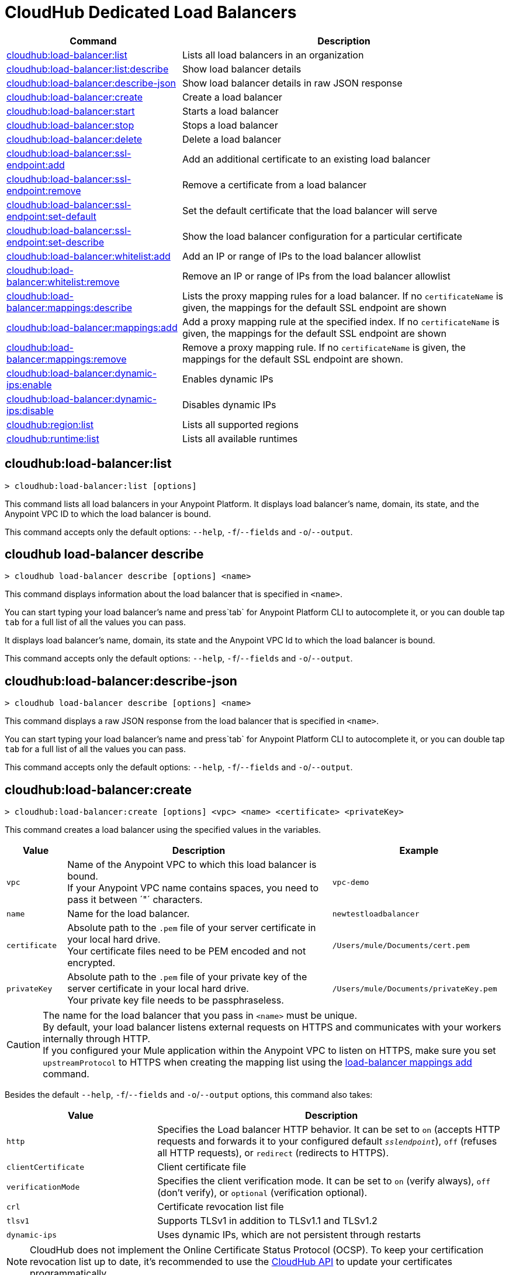 = CloudHub Dedicated Load Balancers


// tag::summary[]

[%header,cols="35a,65a"]
|===
|Command |Description
|xref:cloudhub-dlb.adoc#cloudhub-load-balancer-list[cloudhub:load-balancer:list]| Lists all load balancers in an organization
|xref:cloudhub-dlb.adoc#cloudhub-load-balancer-describe[cloudhub:load-balancer:list:describe]| Show load balancer details
|xref:cloudhub-dlb.adoc#cloudhub-load-balancer-describe-json[cloudhub:load-balancer:describe-json]| Show load balancer details in raw JSON response
|xref:cloudhub-dlb.adoc#cloudhub-load-balancer-create[cloudhub:load-balancer:create]| Create a load balancer
|xref:cloudhub-dlb.adoc#cloudhub-load-balancer-start[cloudhub:load-balancer:start]| Starts a load balancer
|xref:cloudhub-dlb.adoc#cloudhub-load-balancer-stop[cloudhub:load-balancer:stop]| Stops a load balancer
|xref:cloudhub-dlb.adoc#cloudhub-load-balancer-delete[cloudhub:load-balancer:delete]| Delete a load balancer
|xref:cloudhub-dlb.adoc#cloudhub-load-balancer-ssl-endpoint-add[cloudhub:load-balancer:ssl-endpoint:add]| Add an additional certificate to an existing load balancer
|xref:cloudhub-dlb.adoc#cloudhub-load-balancer-ssl-endpoint-remove[cloudhub:load-balancer:ssl-endpoint:remove]| Remove a certificate from a load balancer
|xref:cloudhub-dlb.adoc#cloudhub-load-balancer-ssl-endpoint-set-default[cloudhub:load-balancer:ssl-endpoint:set-default]| Set the default certificate that the load balancer will serve
|xref:cloudhub-dlb.adoc#cloudhub-load-balancer-ssl-endpoint-describe[cloudhub:load-balancer:ssl-endpoint:set-describe]| Show the load balancer configuration for a particular certificate
|xref:cloudhub-dlb.adoc#cloudhub-load-balancer-whitelist-add[cloudhub:load-balancer:whitelist:add]| Add an IP or range of IPs to the load balancer allowlist
|xref:cloudhub-dlb.adoc#cloudhub-load-balancer-whitelist-remove[cloudhub:load-balancer:whitelist:remove]| Remove an IP or range of IPs from the load balancer allowlist
|xref:cloudhub-dlb.adoc#cloudhub-load-balancer-mappings-describe[cloudhub:load-balancer:mappings:describe]| Lists the proxy mapping rules for a load balancer. If no `certificateName` is given, the mappings for the default SSL endpoint are shown
|xref:cloudhub-dlb.adoc#cloudhub-load-balancer-mappings-add[cloudhub:load-balancer:mappings:add]| Add a proxy mapping rule at the specified index. If no `certificateName` is given, the mappings for the default SSL endpoint are shown
|xref:cloudhub-dlb.adoc#cloudhub-load-balancer-mappings-remove[cloudhub:load-balancer:mappings:remove]| Remove a proxy mapping rule. If no `certificateName` is given, the mappings for the default SSL endpoint are shown.
|xref:cloudhub-dlb.adoc#cloudhub-load-balancer-dynamic-ips-enable[cloudhub:load-balancer:dynamic-ips:enable]| Enables dynamic IPs
|xref:cloudhub-dlb.adoc#cloudhub-load-balancer-dynamic-ips-disable[cloudhub:load-balancer:dynamic-ips:disable]| Disables dynamic IPs
|xref:cloudhub-dlb.adoc#cloudhub-region-list[cloudhub:region:list]| Lists all supported regions
|xref:cloudhub-dlb.adoc#cloudhub-runtime-list[cloudhub:runtime:list]| Lists all available runtimes
|===

// end::summary[]


// tag::commands[]

== cloudhub:load-balancer:list

----
> cloudhub:load-balancer:list [options]
----
This command lists all load balancers in your Anypoint Platform. It displays load balancer's name, domain, its state, and the Anypoint VPC ID to which the load balancer is bound.

This command accepts only the default options: `--help`, `-f`/`--fields` and `-o`/`--output`.

== cloudhub load-balancer describe

----
> cloudhub load-balancer describe [options] <name>
----
This command displays information about the load balancer that is specified in `<name>`.

You can start typing your load balancer's name and press`tab` for Anypoint Platform CLI to autocomplete it, or you can double tap `tab` for a full list of all the values you can pass.

It displays load balancer's name, domain, its state and the Anypoint VPC Id to which the load balancer is bound.

This command accepts only the default options: `--help`, `-f`/`--fields` and `-o`/`--output`.

== cloudhub:load-balancer:describe-json

----
> cloudhub load-balancer describe [options] <name>
----
This command displays a raw JSON response from the load balancer that is specified in `<name>`.

You can start typing your load balancer's name and press`tab` for Anypoint Platform CLI to autocomplete it, or you can double tap `tab` for a full list of all the values you can pass.

This command accepts only the default options: `--help`, `-f`/`--fields` and `-o`/`--output`.

== cloudhub:load-balancer:create

----
> cloudhub:load-balancer:create [options] <vpc> <name> <certificate> <privateKey>
----
This command creates a load balancer using the specified values in the variables.
[%header,cols="12,53a,35a"]
|===
|Value |Description |Example
| `vpc` |Name of the Anypoint VPC to which this load balancer is bound. +
If your Anypoint VPC name contains spaces, you need to pass it between ´"´ characters. | `vpc-demo`
| `name` |Name for the load balancer. | `newtestloadbalancer`
| `certificate` |Absolute path to the `.pem` file of your server certificate in your local hard drive. +
Your certificate files need to be PEM encoded and not encrypted. | `/Users/mule/Documents/cert.pem`
| `privateKey` |Absolute path to the `.pem` file of your private key of the server certificate in your local hard drive. +
Your private key file needs to be passphraseless. | `/Users/mule/Documents/privateKey.pem`
|===

[CAUTION]
--
The name for the load balancer that you pass in `<name>` must be unique. +
By default, your load balancer listens external requests on HTTPS and communicates with your workers internally through HTTP. +
If you configured your Mule application within the Anypoint VPC to listen on HTTPS, make sure you set `upstreamProtocol` to HTTPS when creating the mapping list using the <<cloudhub-load-balancer-mappings-add,load-balancer mappings add>> command.
--

Besides the default `--help`, `-f`/`--fields` and `-o`/`--output` options, this command also takes:

[%header,cols="30a,70a"]
|===
|Value |Description
|`http` | Specifies the Load balancer HTTP behavior. It can be set to `on` (accepts HTTP requests and forwards it to your configured default `_sslendpoint_`), `off` (refuses all HTTP requests), or `redirect` (redirects to HTTPS).
|`clientCertificate` | Client certificate file
|`verificationMode`  | Specifies the client verification mode. It can be set to `on` (verify always), `off` (don't verify), or `optional` (verification optional).
|`crl` | Certificate revocation list file
|`tlsv1`  | Supports TLSv1 in addition to TLSv1.1 and TLSv1.2
|`dynamic-ips` | Uses dynamic IPs, which are not persistent through restarts
|===

[NOTE]
CloudHub does not implement the Online Certificate Status Protocol (OCSP). To keep your certification revocation list up to date, it's recommended to use the https://anypoint.mulesoft.com/exchange/portals/anypoint-platform/f1e97bc6-315a-4490-82a7-23abe036327a.anypoint-platform/cloudhub-api/[CloudHub API] to update your certificates programmatically.

For more configuration information, see xref:runtime-manager::lb-ssl-endpoints.adoc[Configure SSL Endpoints and Certificates].

== cloudhub:load-balancer:start

----
> cloudhub:load-balancer:start [options] <name>
----
This command starts the load balancer specified in `<name>`. +
This command does not take any options, except for the default ones: `--help`, `-f`/`--fields` and `-o`/`--output`


== cloudhub:load-balancer:stop

----
> cloudhub:load-balancer:stop [options] <name>
----
This command stops the load balancer specified in `<name>`. +
This command does not take any options, except for the default ones: `--help`, `-f`/`--fields` and `-o`/`--output`

== cloudhub:load-balancer:delete

----
> cloudhub:load-balancer:delete [options] <name>
----

This command deletes the load balancer specified in `<name>`.

[WARNING]
This command does not prompt twice before deleting. If you send a delete instruction, it does not ask for confirmation.

This command does not take any options, except for the default ones: `--help`, `-f`/`--fields` and `-o`/`--output`

== cloudhub:load-balancer:ssl-endpoint:add

----
> cloudhub:load-balancer:ssl-endpoint:add [options] <name> <certificate> <privateKey>
----
This command adds an SSL endpoint to the load balancer specified in `<name>`, using the certificate and private key passed.

[%header,cols="12a,53a,35a"]
|===
|Value |Description |Example
| `name` |Name for the load balancer. | `newtestloadbalancer`
| `certificate` |Absolute path to the `.pem` file of your certificate in your local hard drive. +
Your certificate files need to be PEM encoded and not encrypted. | `/Users/mule/Documents/cert.pem`
| `privateKey` |Absolute path to the `.pem` file of your private key in your local hard drive. +
Your private key file needs to be passphraseless. | `/Users/mule/Documents/privateKey.pem`
|===

[NOTE]
CloudHub does not implement the Online Certificate Status Protocol (OCSP). To keep your certification revocation list up to date, it's recommended to use the https://anypoint.mulesoft.com/exchange/portals/anypoint-platform/f1e97bc6-315a-4490-82a7-23abe036327a.anypoint-platform/cloudhub-api/[CloudHub API] to update your certificates programmatically.

Besides the default `--help`, `-f`/`--fields` and `-o`/`--output` options, this command also takes:

[%header,cols="15a,85a"]
|===
|Value |Description
|clientCertificate | Client certificate file
|verificationMode  | Specifies the client verification mode. It can be set to `on` (verify always) `off` (don't verify) or `optional` (Verification optional).
|crl | Certificate Revocation List file
|tlsv1  | Supports TLSv1 in addition to TLSv1.1 and TLSv1.2
|===

For more configuration information, see xref:runtime-manager::lb-ssl-endpoints.adoc[Configure SSL Endpoints and Certificates].

== cloudhub:load-balancer:ssl-endpoint:remove

----
> cloudhub:load-balancer:ssl-endpoint:remove [options] <name> <certificateName>
----
This command removes the ssl certificate specified in `<certificateName>` from the load balancer specified in `<name>`.

[WARNING]
This command does not prompt twice before deleting. If you send a delete instruction, it does not ask for confirmation.

This command does not take any options, except for the default ones: `--help`, `-f`/`--fields` and `-o`/`--output`

== cloudhub:load-balancer:ssl-endpoint:set-default

----
> cloudhub:load-balancer:ssl-endpoint:set-default [options] <name> <certificateName>
----
This command sets the certificate specified in `<certificateName>` as the default  certificate for the load balancer passed in `<name>`. +

You can start typing your load balancer's name and press`tab` for Anypoint Platform CLI to autocomplete it, or you can double tap `tab` for a full list of all the values you can pass. +
Besides the default `--help`, `-f`/`--fields` and `-o`/`--output` options, this command also takes:

[%header,cols="30a,70a"]
|===
|Value |Description
|`http` | Specifies the Load balancer HTTP behavior
|===

== cloudhub:load-balancer:ssl-endpoint:set-describe

----
> cloudhub:load-balancer:ssl-endpoint:set-describe [options] <name> <certificateName>
----
This command shows information about the configuration of the load balancer passed in `<name>` for the the certificate specified in `<certificateName>`. +
You can start typing your load balancer's name and press `tab` for Anypoint Platform CLI to autocomplete it, or you can double tap `tab` for a full list of all the values you can pass. +

This command does not take any options, except for the default ones: `--help`, `-f`/`--fields` and `-o`/`--output`

== cloudhub:load-balancer:whitelist:add

----
> cloudhub:load-balancer:whitelist:add [options] <name> <cidrBlock>
----
This command adds a range of IP addresses specified in `<cidrBlock>` to the allowlist of the load balancer specified in `<name>`.

[NOTE]
The allowlist works at the load balancer level, not at the CN certificate level. Make sure you only pass IP addresses formatted in https://en.wikipedia.org/wiki/Classless_Inter-Domain_Routing#IPv4_CIDR_blocks[CIDR notation].

You can start typing your load balancer's name and press `tab` for Anypoint Platform CLI to autocomplete it, or you can double tap `tab` for a full list of all the values you can pass. +
This command does not take any options, except for the default ones: `--help`, `-f`/`--fields` and `-o`/`--output`

== cloudhub:load-balancer:whitelist:remove

----
> cloudhub:load-balancer:whitelist:remove <name> <cidrBlock>
----
This command removes an IP or range of IPs addresses specified in `<cidrBlock>` to the allowlist of the load balancer specified in `<name>`.

[WARNING]
This command does not prompt twice before deleting. If you send a delete instruction, it does not ask for confirmation.

This command does not take any options, except for the default ones: `--help`, `-f`/`--fields` and `-o`/`--output`

== cloudhub:load-balancer:mappings:describe

----
> cloudhub:load-balancer:mappings:describe <name> [certificateName]
----
This command lists the mapping rules for the load balancer specified in `<name>`. +
If no `certificateName` is passed, Anypoint Platform CLI returns the mappings for the default SSL endpoint.

This command does not take any options, except for the default ones: `--help`, `-f`/`--fields` and `-o`/`--output`

== cloudhub:load-balancer:mappings:add

----
> cloudhub:load-balancer:mappings:add [options] <name> <index> <inputUri> <appName> <appUri> [certificateName]
----
This command adds a proxy mapping rule to the load balancer specified in `<name>` at the priority index specified in `<index>` in the CN passed under the `certificateName` option. +
If no `certificateName` is passed, Anypoint Platform CLI adds the mappings to the default SSL endpoint.


[%header,cols="12a,68a,20a"]
|===
|Value |Description |Example
|`name` |Name of the load balancer to which this rule is applied. |`testloadbalancer`
|`index` |Priority of the rule.  |1
|`inputUri` |Name of the URI of your input URL |example.com
|`appName` |Name of the app of your output URL to which the request is forwarded |`{app}-example`
|`appUri` |URI of the app of your output URL to which the request is forwarded |/
|===

For the values in the example above, for an input call to `my-superapp.api.example.com/status?limit=10`, the endpoint `my-superapp-example: /status?limit=10` will be called for the application.

This command also takes the `--upstreamProtocol` option.
The `--upstreamProtocol` option sets the protocol used by your application to communicate internally with your load balancer. If no upstream protocol is set, HTTP is used as default.

[%header,cols="25a,60a"]
|===
| Option | Description
| `--upstreamProtocol <protocol>` | Look for upstream applications in HTTP port 8091 or HTTPS port 8092.
Supported Values: `http`, `https`
| `--certificateName <certificate name>` | Optional parameter
|===

== cloudhub:load-balancer:mappings:remove

----
> cloudhub:load-balancer:mappings:remove [options] <name> <index> [certificateName]
----
This command removes the proxy mapping rules from the load balancer specified in `<name>` at the priority index specified in `<index>` and the CN specified as the `certificateName` option.

This command does not take any options, except for the default ones: `--help`, `-f`/`--fields` and `-o`/`--output`
If no `certificateName` is passed, Anypoint Platform CLI removes the mappings for the default SSL endpoint.

== cloudhub:load-balancer:dynamic-ips:enable

----
> cloudhub:load-balancer:dynamic-ips:enable [options] <name>
----
This command enables dynamic IPs for the load balancer specified in `<name>`.
This command does not take any options, except for the default ones: `--help`, `-f`/`--fields` and `-o`/`--output`

== cloudhub:load-balancer:dynamic-ips:disable

----
> cloudhub:load-balancer:dynamic-ips:disable [options] <name>
----
This command disables dynamic IPs for the load balancer specified in `<name>`.
This command does not take any options, except for the default ones: `--help`, `-f`/`--fields` and `-o`/`--output`


== cloudhub:region:list

----
> cloudhub:region:list [options]
----
This command lists all supported regions.

This command accepts only the default options: `--help`, `-f`/`--fields` and `-o`/`--output`.

== cloudhub:runtime:list
----
> cloudhub:runtime:list [options]
----
This command lists all supported runtimes.

This command accepts only the default options: `--help`, `-f`/`--fields` and `-o`/`--output`.


// end::commands[]